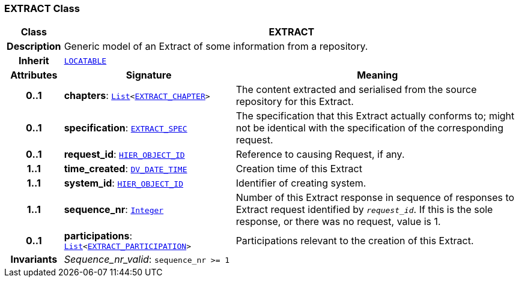 === EXTRACT Class

[cols="^1,3,5"]
|===
h|*Class*
2+^h|*EXTRACT*

h|*Description*
2+a|Generic model of an Extract of some information from a repository.

h|*Inherit*
2+|`link:/releases/RM/{rm_release}/common.html#_locatable_class[LOCATABLE^]`

h|*Attributes*
^h|*Signature*
^h|*Meaning*

h|*0..1*
|*chapters*: `link:/releases/BASE/{rm_release}/foundation_types.html#_list_class[List^]<<<_extract_chapter_class,EXTRACT_CHAPTER>>>`
a|The content extracted and serialised from the source repository for this Extract.

h|*0..1*
|*specification*: `<<_extract_spec_class,EXTRACT_SPEC>>`
a|The specification that this Extract actually conforms to; might not be identical with the specification of the corresponding request.

h|*0..1*
|*request_id*: `link:/releases/BASE/{rm_release}/base_types.html#_hier_object_id_class[HIER_OBJECT_ID^]`
a|Reference to causing Request, if any.

h|*1..1*
|*time_created*: `link:/releases/RM/{rm_release}/data_types.html#_dv_date_time_class[DV_DATE_TIME^]`
a|Creation time of this Extract

h|*1..1*
|*system_id*: `link:/releases/BASE/{rm_release}/base_types.html#_hier_object_id_class[HIER_OBJECT_ID^]`
a|Identifier of creating system.

h|*1..1*
|*sequence_nr*: `link:/releases/BASE/{rm_release}/foundation_types.html#_integer_class[Integer^]`
a|Number of this Extract response in sequence of responses to Extract request identified by `_request_id_`. If this is the sole response, or there was no request, value is 1.

h|*0..1*
|*participations*: `link:/releases/BASE/{rm_release}/foundation_types.html#_list_class[List^]<<<_extract_participation_class,EXTRACT_PARTICIPATION>>>`
a|Participations relevant to the creation of this Extract.

h|*Invariants*
2+a|__Sequence_nr_valid__: `sequence_nr >= 1`
|===
